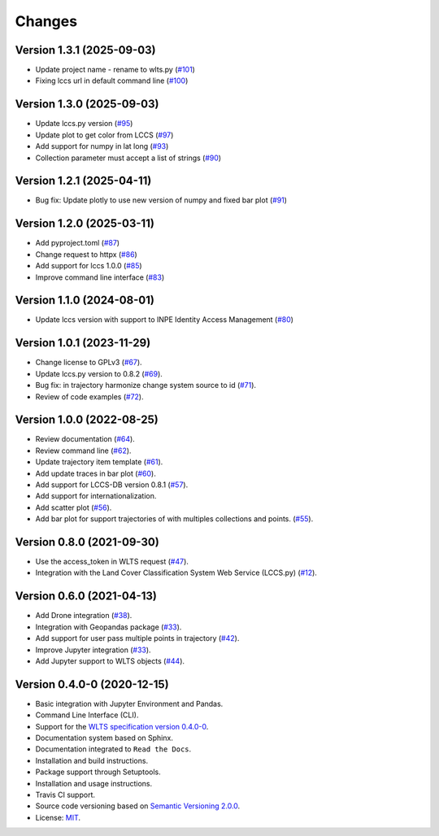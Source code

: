 ..
    This file is part of Python Client Library for WLTS.
    Copyright (C) 2024 INPE.

    This program is free software: you can redistribute it and/or modify
    it under the terms of the GNU General Public License as published by
    the Free Software Foundation, either version 3 of the License, or
    (at your option) any later version.

    This program is distributed in the hope that it will be useful,
    but WITHOUT ANY WARRANTY; without even the implied warranty of
    MERCHANTABILITY or FITNESS FOR A PARTICULAR PURPOSE. See the
    GNU General Public License for more details.

    You should have received a copy of the GNU General Public License
    along with this program. If not, see <https://www.gnu.org/licenses/gpl-3.0.html>.


=======
Changes
=======

Version 1.3.1 (2025-09-03)
--------------------------

- Update project name - rename to wlts.py (`#101 <https://github.com/brazil-data-cube/wlts.py/issues/101>`_)
- Fixing lccs url in default command line (`#100 <https://github.com/brazil-data-cube/wlts.py/issues/100>`_)

Version 1.3.0 (2025-09-03)
--------------------------

- Update lccs.py version (`#95 <https://github.com/brazil-data-cube/wlts.py/issues/95>`_)
- Update plot to get color from LCCS  (`#97 <https://github.com/brazil-data-cube/wlts.py/issues/97>`_)
- Add support for numpy in lat long  (`#93 <https://github.com/brazil-data-cube/wlts.py/issues/93>`_)
- Collection parameter must accept a list of strings  (`#90 <https://github.com/brazil-data-cube/wlts.py/issues/90>`_)


Version 1.2.1 (2025-04-11)
--------------------------

- Bug fix: Update plotly to use new version of numpy and fixed bar plot (`#91 <https://github.com/brazil-data-cube/wlts.py/issues/91>`_)


Version 1.2.0 (2025-03-11)
--------------------------

- Add pyproject.toml (`#87 <https://github.com/brazil-data-cube/wlts.py/issues/87>`_)
- Change request to httpx (`#86 <https://github.com/brazil-data-cube/wlts.py/issues/86>`_)
- Add support for lccs 1.0.0 (`#85 <https://github.com/brazil-data-cube/wlts.py/issues/85>`_)
- Improve command line interface (`#83 <https://github.com/brazil-data-cube/wlts.py/issues/83>`_)


Version 1.1.0 (2024-08-01)
--------------------------

- Update lccs version with support to INPE Identity Access Management (`#80 <https://github.com/brazil-data-cube/wlts.py/issues/80>`_)


Version 1.0.1 (2023-11-29)
--------------------------

- Change license to GPLv3 (`#67 <https://github.com/brazil-data-cube/wlts.py/issues/67>`_).

- Update lccs.py version to 0.8.2 (`#69 <https://github.com/brazil-data-cube/wlts.py/issues/69>`_).

- Bug fix: in trajectory harmonize change system source to id (`#71 <https://github.com/brazil-data-cube/wlts.py/issues/71>`_).

- Review of code examples (`#72 <https://github.com/brazil-data-cube/wlts.py/issues/72>`_).

Version 1.0.0 (2022-08-25)
--------------------------

- Review documentation (`#64 <https://github.com/brazil-data-cube/wlts.py/issues/64>`_).

- Review command line (`#62 <https://github.com/brazil-data-cube/wlts.py/issues/62>`_).

- Update trajectory item template (`#61 <https://github.com/brazil-data-cube/wlts.py/issues/61>`_).

- Add update traces in bar plot (`#60 <https://github.com/brazil-data-cube/wlts.py/issues/60>`_).

- Add support for LCCS-DB version 0.8.1 (`#57 <https://github.com/brazil-data-cube/wlts.py/issues/57>`_).

- Add support for internationalization.

- Add scatter plot (`#56 <https://github.com/brazil-data-cube/wlts.py/issues/56>`_).

- Add bar plot for support trajectories of with multiples collections and points. (`#55 <https://github.com/brazil-data-cube/wlts.py/issues/55>`_).

Version 0.8.0 (2021-09-30)
--------------------------

- Use the access_token in WLTS request (`#47 <https://github.com/brazil-data-cube/wlts.py/issues/47>`_).

- Integration with the Land Cover Classification System Web Service (LCCS.py) (`#12 <https://github.com/brazil-data-cube/wlts.py/issues/12>`_).


Version 0.6.0 (2021-04-13)
--------------------------

- Add Drone integration (`#38 <https://github.com/brazil-data-cube/wlts.py/issues/38>`_).

- Integration with Geopandas package (`#33 <https://github.com/brazil-data-cube/wlts.py/issues/33>`_).

- Add support for user pass multiple points in trajectory (`#42 <https://github.com/brazil-data-cube/wlts.py/issues/42>`_).

- Improve Jupyter integration (`#33 <https://github.com/brazil-data-cube/wlts.py/issues/33>`_).

- Add Jupyter support to WLTS objects (`#44 <https://github.com/brazil-data-cube/wlts.py/issues/44>`_).

Version 0.4.0-0 (2020-12-15)
----------------------------

- Basic integration with Jupyter Environment and Pandas.

- Command Line Interface (CLI).

- Support for the `WLTS specification version 0.4.0-0 <https://github.com/brazil-data-cube/wlts-spec>`_.

- Documentation system based on Sphinx.

- Documentation integrated to ``Read the Docs``.

- Installation and build instructions.

- Package support through Setuptools.

- Installation and usage instructions.

- Travis CI support.

- Source code versioning based on `Semantic Versioning 2.0.0 <https://semver.org/>`_.

- License: `MIT <https://github.com/gqueiroz/wtss.py/blob/master/LICENSE>`_.
